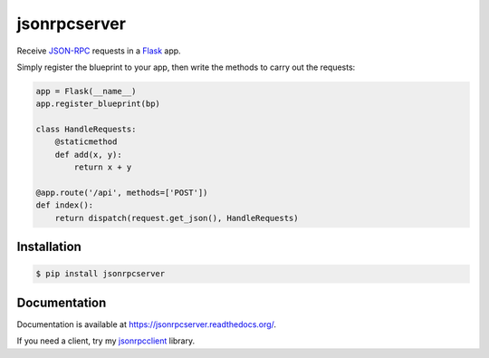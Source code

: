 jsonrpcserver
=============

.. image:: https://pypip.in/v/jsonrpcserver/badge.png
.. image:: https://pypip.in/d/jsonrpcserver/badge.png

Receive `JSON-RPC <http://www.jsonrpc.org/>`_ requests in a `Flask
<http://flask.pocoo.org/>`_ app.

Simply register the blueprint to your app, then write the methods to carry out
the requests:

.. sourcecode:: python

    app = Flask(__name__)
    app.register_blueprint(bp)

    class HandleRequests:
        @staticmethod
        def add(x, y):
            return x + y

    @app.route('/api', methods=['POST'])
    def index():
        return dispatch(request.get_json(), HandleRequests)

Installation
------------

.. sourcecode:: sh

    $ pip install jsonrpcserver

Documentation
-------------

Documentation is available at https://jsonrpcserver.readthedocs.org/.

If you need a client, try my `jsonrpcclient
<https://jsonrpcclient.readthedocs.org/>`_ library.
